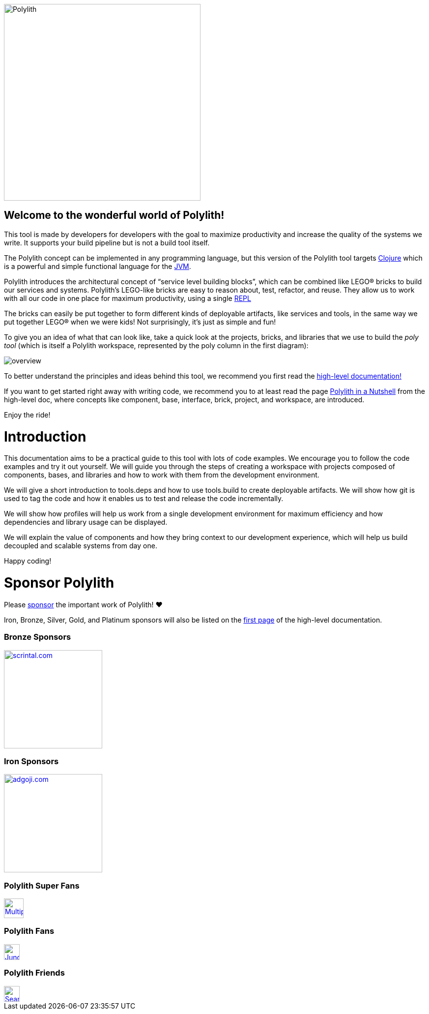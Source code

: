 image::doc/images/logo.png[alt=Polylith,width=400]

== Welcome to the wonderful world of Polylith!

This tool is made by developers for developers with the goal to maximize productivity and increase the quality of the systems we write. It supports your build pipeline but is not a build tool itself.

The Polylith concept can be implemented in any programming language, but this version of the Polylith tool targets https://clojure.org/[Clojure] which is a powerful and simple functional language for the https://www.google.com/url?sa=t&rct=j&q=&esrc=s&source=web&cd=&cad=rja&uact=8&ved=2ahUKEwiB88eLxansAhUyi8MKHd6jDPEQFjAAegQIBRAC&url=https%3A%2F%2Fen.wikipedia.org%2Fwiki%2FJava_virtual_machine&usg=AOvVaw0YtnMyoG7GQIhUPeLulbfr[JVM].

Polylith introduces the architectural concept of “service level building blocks”, which can be combined like LEGO® bricks to build our services and systems. Polylith’s LEGO-like bricks are easy to reason about, test, refactor, and reuse. They allow us to work with all our code in one place for maximum productivity, using a single https://en.wikipedia.org/wiki/Read%E2%80%93eval%E2%80%93print_loop[REPL]

The bricks can easily be put together to form different kinds of deployable artifacts, like services and tools, in the same way we put together LEGO® when we were kids! Not surprisingly, it's just as simple and fun!

To give you an idea of what that can look like, take a quick look at the projects, bricks, and libraries that we use to build the _poly tool_ (which is itself a Polylith workspace, represented by the poly column in the first diagram):

image::doc/images/overview.png[]

To better understand the principles and ideas behind this tool, we recommend you first read the https://polylith.gitbook.io[high-level documentation!]

If you want to get started right away with writing code, we recommend you to at least read the page https://polylith.gitbook.io/polylith/introduction/polylith-in-a-nutshell[Polylith in a Nutshell] from the high-level doc, where concepts like component, base, interface, brick, project, and workspace, are introduced.

Enjoy the ride!

= Introduction

This documentation aims to be a practical guide to this tool with lots of code examples. We encourage you to follow the code examples and try it out yourself. We will guide you through the steps of creating a workspace with projects composed of components, bases, and libraries and how to work with them from the development environment.

We will give a short introduction to tools.deps and how to use tools.build to create deployable artifacts. We will show how git is used to tag the code and how it enables us to test and release the code incrementally.

We will show how profiles will help us work from a single development environment for maximum efficiency and how dependencies and library usage can be displayed.

We will explain the value of components and how they bring context to our development experience, which will help us build decoupled and scalable systems from day one.

Happy coding!

= Sponsor Polylith

Please https://github.com/sponsors/polyfy[sponsor] the important work of Polylith! ❤️

Iron, Bronze, Silver, Gold, and Platinum sponsors will also be listed on the https://polylith.gitbook.io/polylith[first page] of the high-level documentation.

=== Bronze Sponsors

image::doc/images/sponsors/scrintal.png[link=https://www.scrintal.com,alt=scrintal.com,width=200]

=== Iron Sponsors

image::doc/images/sponsors/adgoji.png[link=https://www.adgoji.com,alt=adgoji.com,width=200]

=== Polylith Super Fans

image::https://avatars.githubusercontent.com/u/59614667[link=https://github.com/fluent-development,alt=Multiply,width=40]

=== Polylith Fans

image::https://avatars.githubusercontent.com/u/18068051[link=https://github.com/yyna,alt=Jungin Kwon,width=32]

=== Polylith Friends

image::https://avatars.githubusercontent.com/u/43875[link=https://github.com/seancorfield,alt=Sean Corfield,width=32]
